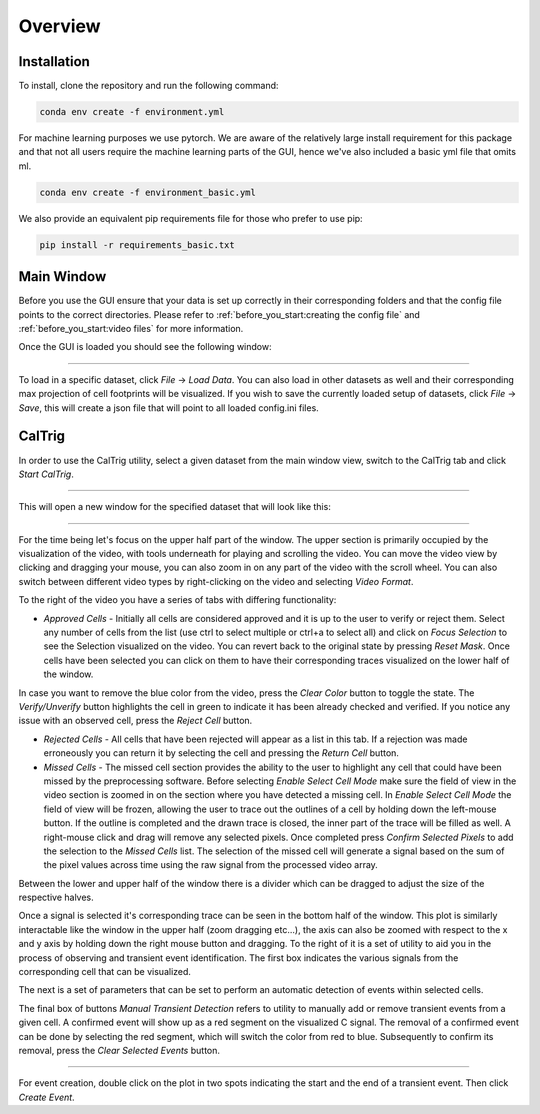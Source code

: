Overview
========

.. _installation:

Installation
------------

To install, clone the repository and run the following command:

.. code-block:: bash

    conda env create -f environment.yml

For machine learning purposes we use pytorch. We are aware
of the relatively large install requirement for this package
and that not all users require the machine learning parts of 
the GUI, hence we've also included a basic yml file that omits ml. 

.. code-block:: bash

    conda env create -f environment_basic.yml

We also provide an equivalent pip requirements file for
those who prefer to use pip:

.. code-block:: bash

    pip install -r requirements_basic.txt

.. _how to use:

Main Window
-----------

Before you use the GUI ensure that your data is set up
correctly in their corresponding folders and that the 
config file points to the correct directories. Please 
refer to :ref:`before_you_start:creating the config file`
and :ref:`before_you_start:video files` for more information.

Once the GUI is loaded you should see the following window:

.. figure:: _static/main_window.png
    :alt: Main Window Once loaded
    :align: center

     
~~~~~~
  

To load in a specific dataset, click *File* -> *Load Data*. You can 
also load in other datasets as well and their corresponding
max projection of cell footprints will be visualized. If you wish 
to save the currently loaded setup of datasets, click *File* -> *Save*,
this will create a json file that will point to all loaded config.ini files.


CalTrig
-------

In order to use the CalTrig utility, select a given dataset from the main 
window view, switch to the CalTrig tab and click *Start CalTrig*. 


.. figure:: _static/main_window_selection.png
    :alt: Main Window with dataset selected
    :align: center

~~~~~~

This will open a new window for the specified dataset that will look like this:

.. figure:: ../images/full_view.png
    :alt: Full View of CalTrig
    :align: center

~~~~~~

For the time being let's focus on the upper half part of the window.
The upper section is primarily occupied by the visualization of the video,
with tools underneath for playing and scrolling the video. You can move
the video view by clicking and dragging your mouse, you can also zoom
in on any part of the video with the scroll wheel. You can also
switch between different video types by right-clicking on the video
and selecting *Video Format*.

To the right of the video you have a series of tabs with differing
functionality:

+ *Approved Cells* - Initially all cells are considered approved and
  it is up to the user to verify or reject them. Select any number of
  cells from the list (use ctrl to select multiple or ctrl+a to select all)
  and click on *Focus Selection* to see the Selection visualized on the video.
  You can revert back to the original state by pressing *Reset Mask*.
  Once cells have been selected you can click on them to have their 
  corresponding traces visualized on the lower half of the window. 

In case you want to remove the blue color from the video, press the
*Clear Color* button to toggle the state.  The *Verify/Unverify* button 
highlights the cell in green to indicate it has been already checked and
verified. If you notice any issue with an observed cell, press the 
*Reject Cell* button.



+ *Rejected Cells* - All cells that have been rejected will appear as a
  list in this tab. If a rejection was made erroneously you can return it
  by selecting the cell and pressing the *Return Cell* button.


+ *Missed Cells* - The missed cell section provides the ability to the
  user to highlight any cell that could have been missed by the 
  preprocessing software. Before selecting *Enable Select Cell Mode*
  make sure the field of view in the video section is zoomed in on 
  the section where you have detected a missing cell. In *Enable 
  Select Cell Mode* the field of view will be frozen, allowing the
  user to trace out the outlines of a cell by holding down the
  left-mouse button. If the outline is completed and the drawn trace
  is closed, the inner part of the trace will be filled as well.
  A right-mouse click and drag will remove any selected pixels. 
  Once completed press *Confirm Selected Pixels* to add the selection
  to the *Missed Cells* list. The selection of the missed cell will
  generate a signal based on the sum of the pixel values across time
  using the raw signal from the processed video array.


Between the lower and upper half of the window there is a divider 
which can be dragged to adjust the size of the respective halves.

Once a signal is selected it's corresponding trace can be seen
in the bottom half of the window. This plot is similarly interactable
like the window in the upper half (zoom dragging etc...), the axis can
also be zoomed with respect to the x and y axis by holding down the
right mouse button and dragging. To the right of it is a set of
utility to aid you in the process of observing and transient event 
identification. The first box indicates the various signals from the
corresponding cell that can be visualized.

The next is a set of parameters that can be set to perform an automatic
detection of events within selected cells.

The final box of buttons *Manual Transient Detection* refers to utility
to manually add or remove transient events from a given cell. 
A confirmed event will show up as a red segment on the visualized C signal.
The removal of a confirmed event can be done by selecting the red segment,
which will switch the color from red to blue. Subsequently to confirm its 
removal, press the *Clear Selected Events* button.

.. figure:: ./_static/trace_selection.png
    :alt: Full View of CalTrig
    :align: center

~~~~~~

For event creation, double click on the plot in two spots indicating
the start and the end of a transient event. Then click *Create Event*.
